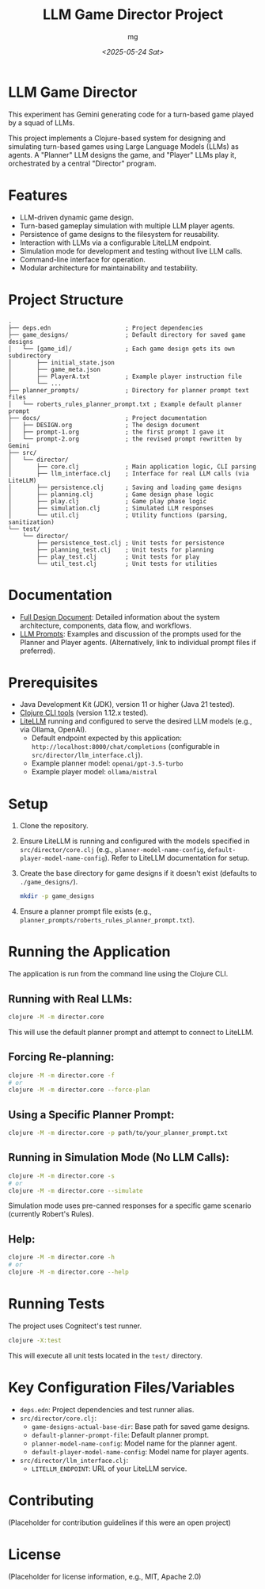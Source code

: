 #+TITLE: LLM Game Director Project
#+AUTHOR: mg
#+DATE: [[<2025-05-24 Sat>]]
#+OPTIONS: toc:nil num:nil

* LLM Game Director
  This experiment has Gemini generating code for a turn-based game played by a squad of LLMs.

  This project implements a Clojure-based system for designing and simulating
  turn-based games using Large Language Models (LLMs) as agents. A "Planner" LLM
  designs the game, and "Player" LLMs play it, orchestrated by a central
  "Director" program.

* Features
  - LLM-driven dynamic game design.
  - Turn-based gameplay simulation with multiple LLM player agents.
  - Persistence of game designs to the filesystem for reusability.
  - Interaction with LLMs via a configurable LiteLLM endpoint.
  - Simulation mode for development and testing without live LLM calls.
  - Command-line interface for operation.
  - Modular architecture for maintainability and testability.

* Project Structure
#+BEGIN_EXAMPLE
.
├── deps.edn                     ; Project dependencies
├── game_designs/                ; Default directory for saved game designs
│   └── [game_id]/               ; Each game design gets its own subdirectory
│       ├── initial_state.json
│       ├── game_meta.json
│       ├── PlayerA.txt          ; Example player instruction file
│       └── ...
├── planner_prompts/             ; Directory for planner prompt text files
│   └── roberts_rules_planner_prompt.txt ; Example default planner prompt
├── docs/                        ; Project documentation
│   ├── DESIGN.org               ; The design document
│   ├── prompt-1.org             ; the first prompt I gave it
│   └── prompt-2.org             ; the revised prompt rewritten by Gemini
├── src/
│   └── director/
│       ├── core.clj             ; Main application logic, CLI parsing
│       ├── llm_interface.clj    ; Interface for real LLM calls (via LiteLLM)
│       ├── persistence.clj      ; Saving and loading game designs
│       ├── planning.clj         ; Game design phase logic
│       ├── play.clj             ; Game play phase logic
│       ├── simulation.clj       ; Simulated LLM responses
│       └── util.clj             ; Utility functions (parsing, sanitization)
└── test/
    └── director/
        ├── persistence_test.clj ; Unit tests for persistence
        ├── planning_test.clj    ; Unit tests for planning
        ├── play_test.clj        ; Unit tests for play
        └── util_test.clj        ; Unit tests for utilities
#+END_EXAMPLE

* Documentation
  - [[./docs/DESIGN.org][Full Design Document]]: Detailed information about the system architecture, components, data flow, and workflows.
  - [[./docs/PROMPTS.org][LLM Prompts]]: Examples and discussion of the prompts used for the Planner and Player agents. (Alternatively, link to individual prompt files if preferred).

* Prerequisites
  - Java Development Kit (JDK), version 11 or higher (Java 21 tested).
  - [[https://clojure.org/guides/getting_started][Clojure CLI tools]] (version 1.12.x tested).
  - [[https://docs.litellm.ai/docs/][LiteLLM]] running and configured to serve the desired LLM models (e.g., via Ollama, OpenAI).
    - Default endpoint expected by this application: =http://localhost:8000/chat/completions= (configurable in =src/director/llm_interface.clj=).
    - Example planner model: =openai/gpt-3.5-turbo=
    - Example player model: =ollama/mistral=

* Setup
  1. Clone the repository.
  2. Ensure LiteLLM is running and configured with the models specified in =src/director/core.clj= (e.g., =planner-model-name-config=, =default-player-model-name-config=). Refer to LiteLLM documentation for setup.
  3. Create the base directory for game designs if it doesn't exist (defaults to =./game_designs/=).
     #+BEGIN_SRC bash
     mkdir -p game_designs
     #+END_SRC
  4. Ensure a planner prompt file exists (e.g., =planner_prompts/roberts_rules_planner_prompt.txt=).

* Running the Application
  The application is run from the command line using the Clojure CLI.

**  Running with Real LLMs:
#+BEGIN_SRC bash
clojure -M -m director.core
#+END_SRC
   This will use the default planner prompt and attempt to connect to LiteLLM.

**  Forcing Re-planning:
#+BEGIN_SRC bash
clojure -M -m director.core -f
# or
clojure -M -m director.core --force-plan
#+END_SRC

**  Using a Specific Planner Prompt:
#+BEGIN_SRC bash
clojure -M -m director.core -p path/to/your_planner_prompt.txt
#+END_SRC

**  Running in Simulation Mode (No LLM Calls):
#+BEGIN_SRC bash
clojure -M -m director.core -s
# or
clojure -M -m director.core --simulate
#+END_SRC
   Simulation mode uses pre-canned responses for a specific game scenario (currently Robert's Rules).

**  Help:
#+BEGIN_SRC bash
clojure -M -m director.core -h
# or
clojure -M -m director.core --help
#+END_SRC

* Running Tests
  The project uses Cognitect's test runner.
#+BEGIN_SRC bash
clojure -X:test
#+END_SRC
  This will execute all unit tests located in the =test/= directory.

* Key Configuration Files/Variables
  - =deps.edn=: Project dependencies and test runner alias.
  - =src/director/core.clj=:
    - =game-designs-actual-base-dir=: Base path for saved game designs.
    - =default-planner-prompt-file=: Default planner prompt.
    - =planner-model-name-config=: Model name for the planner agent.
    - =default-player-model-name-config=: Model name for player agents.
  - =src/director/llm_interface.clj=:
    - =LITELLM_ENDPOINT=: URL of your LiteLLM service.

* Contributing
  (Placeholder for contribution guidelines if this were an open project)

* License
  (Placeholder for license information, e.g., MIT, Apache 2.0)
